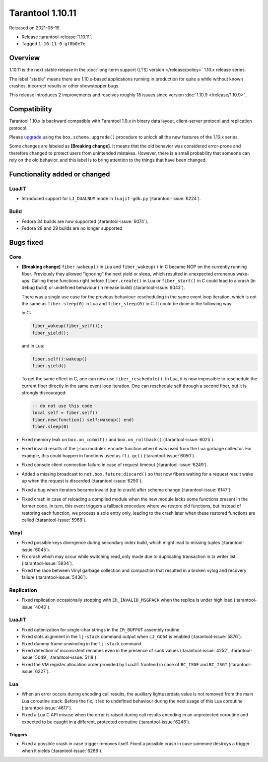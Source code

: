 Tarantool 1.10.11
=================

Released on 2021-08-19.

*   Release :tarantool-release:`1.10.11`.
*   Tagged ``1.10.11-0-gf0b0e7e``

Overview
--------

1.10.11 is the next stable release in the
:doc:`long-term support (LTS) version </release/policy>`
1.10.x release series.

The label "stable" means there are 1.10.x-based applications running in
production for quite a while without known crashes, incorrect results or
other showstopper bugs.

This release introduces 2 improvements and resolves roughly 18 issues
since version :doc:`1.10.9 </release/1.10.9>`.

Compatibility
-------------

Tarantool 1.10.x is backward compatible with Tarantool 1.9.x in binary
data layout, client-server protocol and replication protocol.

Please
`upgrade <https://www.tarantool.io/en/doc/1.10/book/admin/upgrades/>`__
using the ``box.schema.upgrade()`` procedure to unlock all the new
features of the 1.10.x series.

Some changes are labeled as **[Breaking change]**.
It means that the old behavior was considered error-prone
and therefore changed to protect users from unintended mistakes.
However, there is a small probability that someone can rely on the old behavior,
and this label is to bring attention to the things that have been changed.

Functionality added or changed
------------------------------

LuaJIT
~~~~~~

-   Introduced support for ``LJ_DUALNUM`` mode in ``luajit-gdb.py``
    (:tarantool-issue:`6224`).

Build
~~~~~

-   Fedora 34 builds are now supported
    (:tarantool-issue:`6074`).

-   Fedora 28 and 29 builds are no longer supported.

Bugs fixed
----------

Core
~~~~

-   **[Breaking change]** ``fiber.wakeup()`` in Lua and
    ``fiber_wakeup()`` in C became NOP on the currently running fiber.
    Previously they allowed “ignoring” the next yield or sleep, which
    resulted in unexpected erroneous wake-ups. Calling these functions
    right before ``fiber.create()`` in Lua or ``fiber_start()`` in C
    could lead to a crash (in debug build) or undefined behaviour (in
    release build) (:tarantool-issue:`6043`).

    There was a single use case for the previous behaviour: rescheduling
    in the same event loop iteration, which is not the same as
    ``fiber.sleep(0)`` in Lua and ``fiber_sleep(0)`` in C. It could be
    done in the following way:

    in C:

    ..  code:: c

        fiber_wakeup(fiber_self());
        fiber_yield();

    and in Lua:

    ..  code:: lua

        fiber.self():wakeup()
        fiber.yield()

    To get the same effect in C, one can now use ``fiber_reschedule()``.
    In Lua, it is now impossible to reschedule the current fiber directly
    in the same event loop iteration. One can reschedule self
    through a second fiber, but it is strongly discouraged:

    ..  code:: lua

        -- do not use this code
        local self = fiber.self()
        fiber.new(function() self:wakeup() end)
        fiber.sleep(0)

-   Fixed memory leak on ``box.on_commit()`` and
    ``box.on_rollback()`` (:tarantool-issue:`6025`).

-   Fixed invalid results of the ``json`` module’s ``encode``
    function when it was used from the Lua garbage collector. For
    example, this could happen in functions used as ``ffi.gc()``
    (:tarantool-issue:`6050`).

-   Fixed console client connection failure in case of request timeout
    (:tarantool-issue:`6249`).

-   Added a missing broadcast to ``net.box.future:discard()`` so that now
    fibers waiting for a request result wake up when the request is discarded
    (:tarantool-issue:`6250`).

-   Fixed a bug when iterators became invalid (up to crash) after schema change
    (:tarantool-issue:`6147`).

-   Fixed crash in case of reloading a compiled module when the new module lacks some functions
    present in the former code. In turn, this event triggers a fallback procedure where we restore old functions,
    but instead of restoring each function, we process a sole entry only, leading to the crash later
    when these restored functions are called
    (:tarantool-issue:`5968`).

Vinyl
~~~~~

-   Fixed possible keys divergence during secondary index build, which
    might lead to missing tuples
    (:tarantool-issue:`6045`).

-   Fix crash which may occur while switching read_only mode due to duplicating
    transaction in tx writer list (:tarantool-issue:`5934`).

-   Fixed the race between Vinyl garbage collection and compaction that
    resulted in a broken vylog and recovery failure
    (:tarantool-issue:`5436`).

Replication
~~~~~~~~~~~

-   Fixed replication occasionally stopping with ``ER_INVALID_MSGPACK``
    when the replica is under high load (:tarantool-issue:`4040`).

LuaJIT
~~~~~~

-   Fixed optimization for single-char strings in the ``IR_BUFPUT`` assembly
    routine.

-   Fixed slots alignment in the ``lj-stack`` command output when ``LJ_GC64``
    is enabled (:tarantool-issue:`5876`).

-   Fixed dummy frame unwinding in the ``lj-stack`` command.

-   Fixed detection of inconsistent renames even in the presence of sunk
    values (:tarantool-issue:`4252`, :tarantool-issue:`5049`, :tarantool-issue:`5118`).

-   Fixed the VM register allocation order provided by LuaJIT frontend in case
    of ``BC_ISGE`` and ``BC_ISGT`` (:tarantool-issue:`6227`).

Lua
~~~

-   When an error occurs during encoding call results, the auxiliary
    lightuserdata value is not removed from the main Lua coroutine stack.
    Before the fix, it led to undefined behaviour during the next
    usage of this Lua coroutine (:tarantool-issue:`4617`).

-   Fixed a Lua C API misuse when the error is raised during call results
    encoding in an unprotected coroutine and expected to be caught in a
    different, protected coroutine (:tarantool-issue:`6248`).

Triggers
^^^^^^^^

-   Fixed a possible crash in case trigger removes itself. Fixed a
    possible crash in case someone destroys a trigger when it
    yields (:tarantool-issue:`6266`).